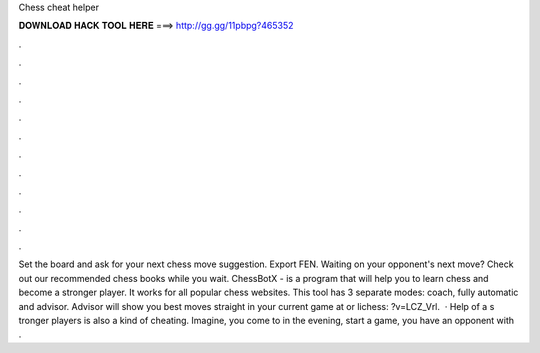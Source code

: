 Chess cheat helper

𝐃𝐎𝐖𝐍𝐋𝐎𝐀𝐃 𝐇𝐀𝐂𝐊 𝐓𝐎𝐎𝐋 𝐇𝐄𝐑𝐄 ===> http://gg.gg/11pbpg?465352

.

.

.

.

.

.

.

.

.

.

.

.

Set the board and ask for your next chess move suggestion. Export FEN. Waiting on your opponent's next move? Check out our recommended chess books while you wait. ChessBotX - is a program that will help you to learn chess and become a stronger player. It works for all popular chess websites. This tool has 3 separate modes: coach, fully automatic and advisor. Advisor will show you best moves straight in your current game at  or lichess: ?v=LCZ_Vrl.  · Help of a s tronger players is also a kind of cheating. Imagine, you come to  in the evening, start a game, you have an opponent with .